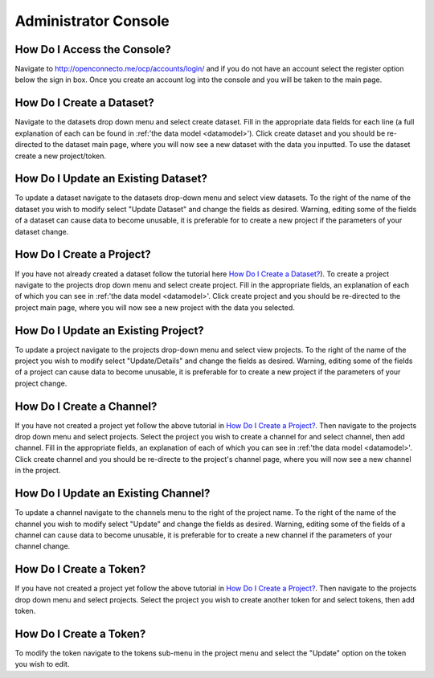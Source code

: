 Administrator Console
*********************

How Do I Access the Console?
============================
Navigate to http://openconnecto.me/ocp/accounts/login/ and if you do not have an account select the register option below the sign in box. Once you create an account log into the console and you will be taken to the main page.

How Do I Create a Dataset?
==========================

Navigate to the datasets drop down menu and select create dataset. Fill in the appropriate data fields for each line (a full explanation of each can be found in :ref:'the data model <datamodel>'). Click create dataset and you should be re-directed to the dataset main page, where you will now see a new dataset with the data you inputted. To use the dataset create a new project/token.

How Do I Update an Existing Dataset?
====================================
To update a dataset navigate to the datasets drop-down menu and select view datasets. To the right of the name of the dataset you wish to modify select "Update Dataset" and change the fields as desired. Warning, editing some of the fields of a dataset can cause data to become unusable, it is preferable for to create a new project if the parameters of your dataset change.

How Do I Create a Project?
==========================

If you have not already created a dataset follow the tutorial here `How Do I Create a Dataset?`_). To create a project navigate to the projects drop down menu and select create project. Fill in the appropriate fields, an explanation of each of which you can see in :ref:'the data model <datamodel>'. Click create project and you should be re-directed to the project main page, where you will now see a new project with the data you selected.

How Do I Update an Existing Project?
====================================
To update a project navigate to the projects drop-down menu and select view projects. To the right of the name of the project you wish to modify select "Update/Details" and change the fields as desired. Warning, editing some of the fields of a project can cause data to become unusable, it is preferable for to create a new project if the parameters of your project change.

How Do I Create a Channel?
==========================

If you have not created a project yet follow the above tutorial in `How Do I Create a Project?`_. Then navigate to the projects drop down menu and select projects. Select the project you wish to create a channel for and select channel, then add channel. Fill in the appropriate fields, an explanation of each of which you can see in :ref:'the data model <datamodel>'. Click create channel and you should be re-directe to the project's channel page, where you will now see a new channel in the project.

How Do I Update an Existing Channel?
====================================
To update a channel navigate to the channels menu to the right of the project name. To the right of the name of the channel you wish to modify select "Update" and change the fields as desired. Warning, editing some of the fields of a channel can cause data to become unusable, it is preferable for to create a new channel if the parameters of your channel change.

How Do I Create a Token?
========================
If you have not created a project yet follow the above tutorial in `How Do I Create a Project?`_. Then navigate to the projects drop down menu and select projects. Select the project you wish to create another token for and select tokens, then add token.

How Do I Create a Token?
========================
To modify the token navigate to the tokens sub-menu in the project menu and select the "Update" option on the token you wish to edit.
